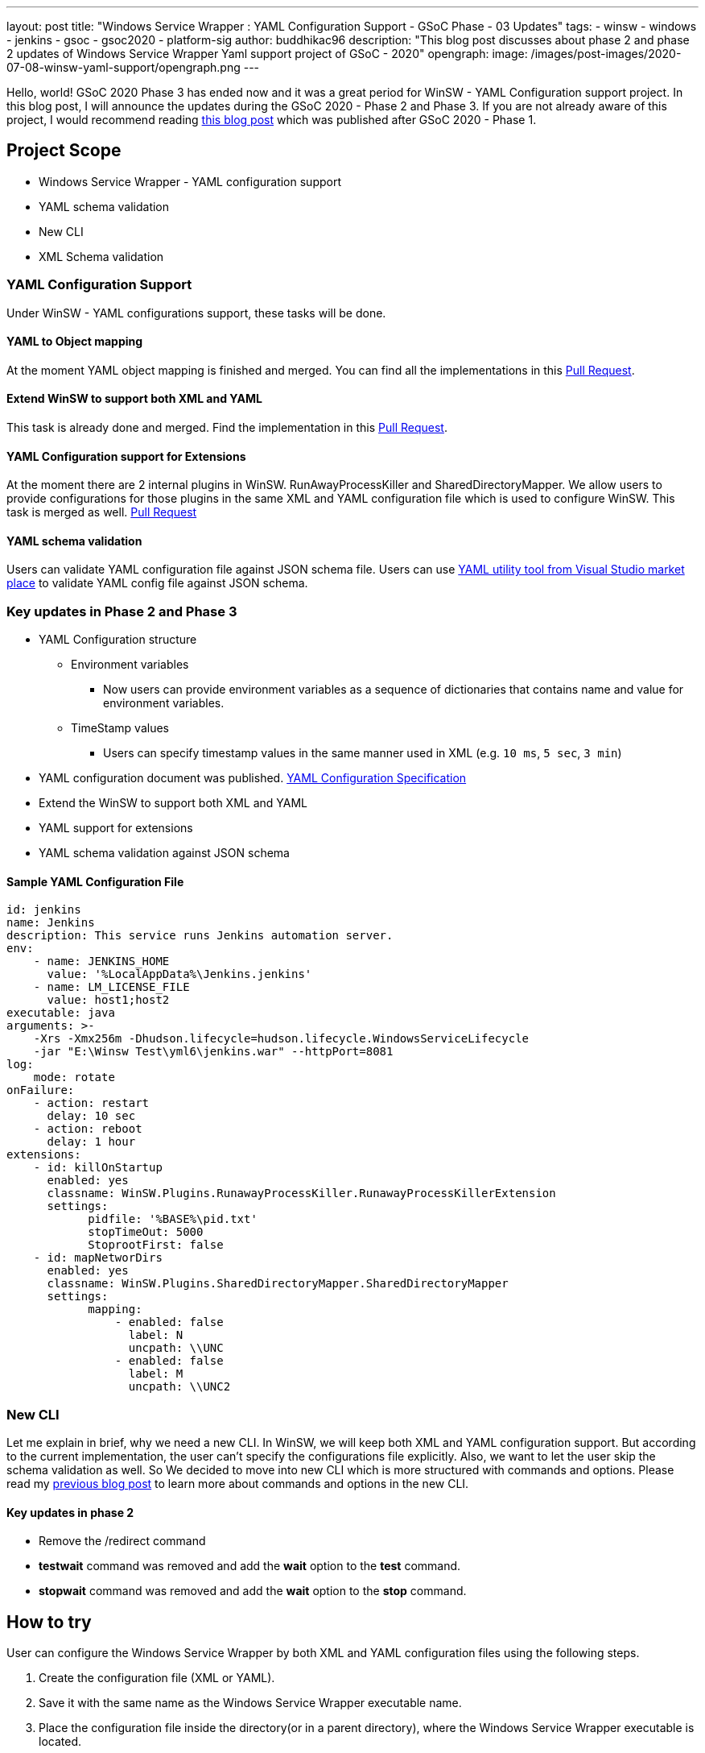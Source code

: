 ---
layout: post
title: "Windows Service Wrapper : YAML Configuration Support - GSoC Phase - 03 Updates"
tags:
- winsw
- windows
- jenkins
- gsoc
- gsoc2020
- platform-sig
author: buddhikac96
description: "This blog post discusses about phase 2 and phase 2 updates of Windows Service Wrapper Yaml support project of GSoC - 2020"
opengraph:
  image: /images/post-images/2020-07-08-winsw-yaml-support/opengraph.png
---

Hello, world! GSoC 2020 Phase 3 has ended now and it was a great period for WinSW - YAML Configuration support project. 
In this blog post, I will announce the updates during the GSoC 2020 - Phase 2 and Phase 3. If you are not already aware of this project, 
I would recommend reading https://www.jenkins.io/blog/2020/07/08/winsw-yaml-support/[this blog post] which was published after GSoC 2020 - Phase 1.

== Project Scope

* Windows Service Wrapper - YAML configuration support
* YAML schema validation
* New CLI
* XML Schema validation

=== YAML Configuration Support

Under WinSW - YAML configurations support, these tasks will be done.

==== YAML to Object mapping

At the moment YAML object mapping is finished and merged. 
You can find all the implementations in this https://github.com/winsw/winsw/pull/543[Pull Request].

==== Extend WinSW to support both XML and YAML

This task is already done and merged. Find the implementation in this https://github.com/winsw/winsw/pull/543[Pull Request].

==== YAML Configuration support for Extensions

At the moment there are 2 internal plugins in WinSW. RunAwayProcessKiller and SharedDirectoryMapper. 
We allow users to provide configurations for those plugins in the same XML and YAML configuration file which is used to configure WinSW. This task is merged as well.
https://github.com/winsw/winsw/pull/638[Pull Request]

==== YAML schema validation

Users can validate YAML configuration file against JSON schema 
file. 
Users can use https://marketplace.visualstudio.com/items?itemName=redhat.vscode-yaml[YAML utility tool from Visual Studio market place] to validate YAML config file against JSON schema.

=== Key updates in Phase 2 and Phase 3

* YAML Configuration structure

** Environment variables 

*** Now users can provide environment variables as a sequence of dictionaries that contains name and value for environment variables.

** TimeStamp values

*** Users can specify timestamp values in the same manner used in XML (e.g. `10 ms`, `5 sec`, `3 min`)

* YAML configuration document was published. https://github.com/winsw/winsw/blob/master/doc/YamlConfigFile.md[YAML Configuration Specification]

* Extend the WinSW to support both XML and YAML

* YAML support for extensions

* YAML schema validation against JSON schema

==== Sample YAML Configuration File

```yaml
id: jenkins
name: Jenkins
description: This service runs Jenkins automation server.
env:
    - name: JENKINS_HOME
      value: '%LocalAppData%\Jenkins.jenkins'
    - name: LM_LICENSE_FILE
      value: host1;host2
executable: java
arguments: >-
    -Xrs -Xmx256m -Dhudson.lifecycle=hudson.lifecycle.WindowsServiceLifecycle
    -jar "E:\Winsw Test\yml6\jenkins.war" --httpPort=8081
log:
    mode: rotate
onFailure:
    - action: restart
      delay: 10 sec
    - action: reboot
      delay: 1 hour
extensions:
    - id: killOnStartup
      enabled: yes
      classname: WinSW.Plugins.RunawayProcessKiller.RunawayProcessKillerExtension
      settings:
            pidfile: '%BASE%\pid.txt'
            stopTimeOut: 5000
            StoprootFirst: false
    - id: mapNetworDirs
      enabled: yes
      classname: WinSW.Plugins.SharedDirectoryMapper.SharedDirectoryMapper
      settings:
            mapping:
                - enabled: false
                  label: N 
                  uncpath: \\UNC    
                - enabled: false
                  label: M
                  uncpath: \\UNC2
```

=== New CLI

Let me explain in brief, why we need a new CLI. 
In WinSW, we will keep both XML and YAML configuration support. 
But according to the current implementation, the user can't specify the configurations file explicitly. 
Also, we want to let the user skip the schema validation as well. 
So We decided to move into new CLI which is more structured with commands and options. 
Please read my https://www.jenkins.io/blog/2020/07/08/winsw-yaml-support/[previous blog post] to learn more about commands and options in the new CLI.

==== Key updates in phase 2

* Remove the /redirect command

* *testwait* command was removed and add the *wait* option to the *test* command.

* *stopwait* command was removed and add the *wait* option to the *stop* command.

== How to try

User can configure the Windows Service Wrapper by both XML and YAML configuration files using the following steps.

1. Create the configuration file (XML or YAML).
2. Save it with the same name as the Windows Service Wrapper executable name.
3. Place the configuration file inside the directory(or in a parent directory), where the Windows Service Wrapper executable is located.

If there are both XML and YAML configuraiton files, Windows Service Wrapper will be configured by the XML configuration file.

== GSoC 2020 Phase 2 Demo

video::9qyo1f2rKQw[youtube, start=2736, end=4000, width=640, height=360]

== How to contribute

You can find the GitHub repository in this https://github.com/winsw/winsw[link]. 
Issues and Pull requests are always welcome. Also, you can communicate with us in the https://gitter.im/winsw/winsw[WinSW Gitter] channel, 
which is a great way to get in touch and there are project sync up meetings every Tuesday at 13:30 UTC on the Gitter channel.

== Some useful links

* https://docs.google.com/presentation/d/1hMJwnI8nW33a-wb7JS3rmjelTPFCt4wEb0zVqGi5DiA/edit?usp=sharing[Presentation Slides]
* link:/projects/gsoc/2020/projects/winsw-yaml-configs[Project Page]
* https://github.com/winsw/winsw[Project Repository]
* https://github.com/winsw/winsw/releases[Feature preview]
* https://gitter.im/winsw/winsw[Gitter Channel]
* https://github.com/aaubry/YamlDotNet[YamlDotNet library]
* https://github.com/commandlineparser/commandline[Command Line Parser library]
